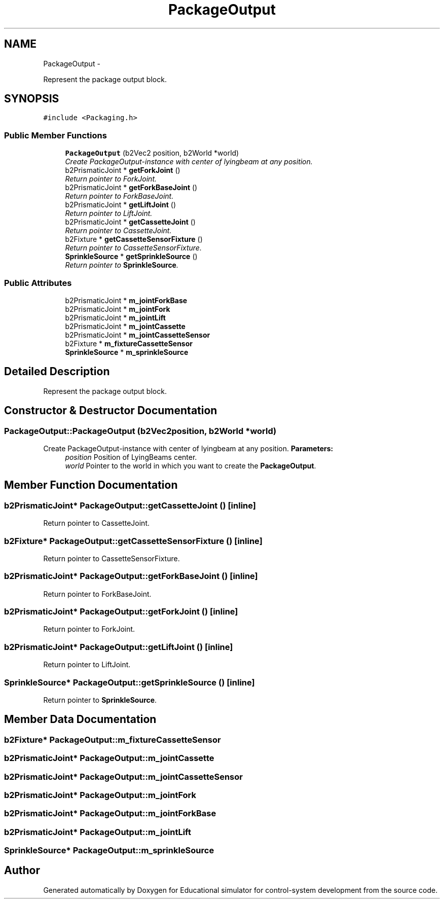 .TH "PackageOutput" 3 "Wed Dec 12 2012" "Version 1.0" "Educational simulator for control-system development" \" -*- nroff -*-
.ad l
.nh
.SH NAME
PackageOutput \- 
.PP
Represent the package output block\&.  

.SH SYNOPSIS
.br
.PP
.PP
\fC#include <Packaging\&.h>\fP
.SS "Public Member Functions"

.in +1c
.ti -1c
.RI "\fBPackageOutput\fP (b2Vec2 position, b2World *world)"
.br
.RI "\fICreate PackageOutput-instance with center of lyingbeam at any position\&. \fP"
.ti -1c
.RI "b2PrismaticJoint * \fBgetForkJoint\fP ()"
.br
.RI "\fIReturn pointer to ForkJoint\&. \fP"
.ti -1c
.RI "b2PrismaticJoint * \fBgetForkBaseJoint\fP ()"
.br
.RI "\fIReturn pointer to ForkBaseJoint\&. \fP"
.ti -1c
.RI "b2PrismaticJoint * \fBgetLiftJoint\fP ()"
.br
.RI "\fIReturn pointer to LiftJoint\&. \fP"
.ti -1c
.RI "b2PrismaticJoint * \fBgetCassetteJoint\fP ()"
.br
.RI "\fIReturn pointer to CassetteJoint\&. \fP"
.ti -1c
.RI "b2Fixture * \fBgetCassetteSensorFixture\fP ()"
.br
.RI "\fIReturn pointer to CassetteSensorFixture\&. \fP"
.ti -1c
.RI "\fBSprinkleSource\fP * \fBgetSprinkleSource\fP ()"
.br
.RI "\fIReturn pointer to \fBSprinkleSource\fP\&. \fP"
.in -1c
.SS "Public Attributes"

.in +1c
.ti -1c
.RI "b2PrismaticJoint * \fBm_jointForkBase\fP"
.br
.ti -1c
.RI "b2PrismaticJoint * \fBm_jointFork\fP"
.br
.ti -1c
.RI "b2PrismaticJoint * \fBm_jointLift\fP"
.br
.ti -1c
.RI "b2PrismaticJoint * \fBm_jointCassette\fP"
.br
.ti -1c
.RI "b2PrismaticJoint * \fBm_jointCassetteSensor\fP"
.br
.ti -1c
.RI "b2Fixture * \fBm_fixtureCassetteSensor\fP"
.br
.ti -1c
.RI "\fBSprinkleSource\fP * \fBm_sprinkleSource\fP"
.br
.in -1c
.SH "Detailed Description"
.PP 
Represent the package output block\&. 

 
.SH "Constructor & Destructor Documentation"
.PP 
.SS "PackageOutput::PackageOutput (b2Vec2position, b2World *world)"

.PP
Create PackageOutput-instance with center of lyingbeam at any position\&. \fBParameters:\fP
.RS 4
\fIposition\fP Position of LyingBeams center\&. 
.br
\fIworld\fP Pointer to the world in which you want to create the \fBPackageOutput\fP\&. 
.RE
.PP

.SH "Member Function Documentation"
.PP 
.SS "b2PrismaticJoint* PackageOutput::getCassetteJoint ()\fC [inline]\fP"

.PP
Return pointer to CassetteJoint\&. 
.SS "b2Fixture* PackageOutput::getCassetteSensorFixture ()\fC [inline]\fP"

.PP
Return pointer to CassetteSensorFixture\&. 
.SS "b2PrismaticJoint* PackageOutput::getForkBaseJoint ()\fC [inline]\fP"

.PP
Return pointer to ForkBaseJoint\&. 
.SS "b2PrismaticJoint* PackageOutput::getForkJoint ()\fC [inline]\fP"

.PP
Return pointer to ForkJoint\&. 
.SS "b2PrismaticJoint* PackageOutput::getLiftJoint ()\fC [inline]\fP"

.PP
Return pointer to LiftJoint\&. 
.SS "\fBSprinkleSource\fP* PackageOutput::getSprinkleSource ()\fC [inline]\fP"

.PP
Return pointer to \fBSprinkleSource\fP\&. 
.SH "Member Data Documentation"
.PP 
.SS "b2Fixture* PackageOutput::m_fixtureCassetteSensor"

.SS "b2PrismaticJoint* PackageOutput::m_jointCassette"

.SS "b2PrismaticJoint* PackageOutput::m_jointCassetteSensor"

.SS "b2PrismaticJoint* PackageOutput::m_jointFork"

.SS "b2PrismaticJoint* PackageOutput::m_jointForkBase"

.SS "b2PrismaticJoint* PackageOutput::m_jointLift"

.SS "\fBSprinkleSource\fP* PackageOutput::m_sprinkleSource"


.SH "Author"
.PP 
Generated automatically by Doxygen for Educational simulator for control-system development from the source code\&.
